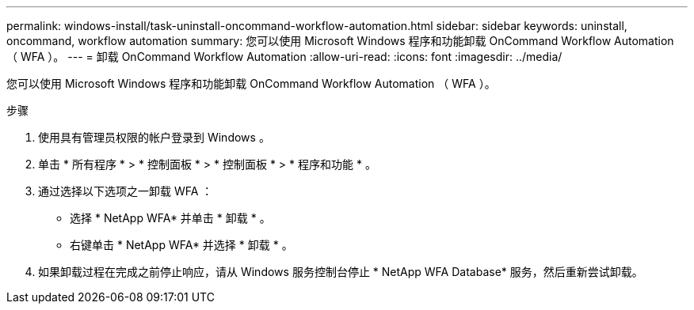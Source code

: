 ---
permalink: windows-install/task-uninstall-oncommand-workflow-automation.html 
sidebar: sidebar 
keywords: uninstall, oncommand, workflow automation 
summary: 您可以使用 Microsoft Windows 程序和功能卸载 OnCommand Workflow Automation （ WFA ）。 
---
= 卸载 OnCommand Workflow Automation
:allow-uri-read: 
:icons: font
:imagesdir: ../media/


[role="lead"]
您可以使用 Microsoft Windows 程序和功能卸载 OnCommand Workflow Automation （ WFA ）。

.步骤
. 使用具有管理员权限的帐户登录到 Windows 。
. 单击 * 所有程序 * > * 控制面板 * > * 控制面板 * > * 程序和功能 * 。
. 通过选择以下选项之一卸载 WFA ：
+
** 选择 * NetApp WFA* 并单击 * 卸载 * 。
** 右键单击 * NetApp WFA* 并选择 * 卸载 * 。


. 如果卸载过程在完成之前停止响应，请从 Windows 服务控制台停止 * NetApp WFA Database* 服务，然后重新尝试卸载。

